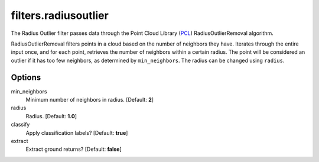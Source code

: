 .. _filters.radiusoutlier:

===============================================================================
filters.radiusoutlier
===============================================================================

The Radius Outlier filter passes data through the Point Cloud Library (`PCL`_)
RadiusOutlierRemoval algorithm.

RadiusOutlierRemoval filters points in a cloud based on the number of neighbors
they have. Iterates through the entire input once, and for each point, retrieves
the number of neighbors within a certain radius. The point will be considered an
outlier if it has too few neighbors, as determined by ``min_neighbors``. The
radius can be changed using ``radius``.

.. _`PCL`: http://www.pointclouds.org

Options
-------------------------------------------------------------------------------

min_neighbors
  Minimum number of neighbors in radius. [Default: **2**]

radius
  Radius. [Default: **1.0**]

classify
  Apply classification labels? [Default: **true**]

extract
  Extract ground returns? [Default: **false**]
